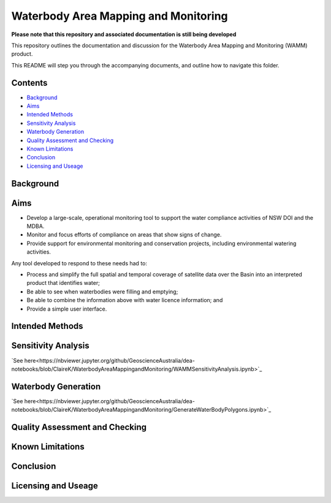 Waterbody Area Mapping and Monitoring
=====================================

**Please note that this repository and associated documentation is still being developed**

This repository outlines the documentation and discussion for the Waterbody Area Mapping and Monitoring (WAMM) product.

This README will step you through the accompanying documents, and outline how to navigate this folder.

Contents
--------
* `Background`_
* `Aims`_
* `Intended Methods`_
* `Sensitivity Analysis`_
* `Waterbody Generation`_
* `Quality Assessment and Checking`_
* `Known Limitations`_
* `Conclusion`_
* `Licensing and Useage`_

Background
----------


Aims
----
* Develop a large-scale, operational monitoring tool to support the water compliance activities of NSW DOI and the MDBA.
* Monitor and focus efforts of compliance on areas that show signs of change.
* Provide support for environmental monitoring and conservation projects, including environmental watering activities.

Any tool developed to respond to these needs had to: 

* Process and simplify the full spatial and temporal coverage of satellite data over the Basin into an interpreted product that identifies water;
* Be able to see when waterbodies were filling and emptying;
* Be able to combine the information above with water licence information; and
* Provide a simple user interface.

Intended Methods
----------------

Sensitivity Analysis
--------------------

`See here<https://nbviewer.jupyter.org/github/GeoscienceAustralia/dea-notebooks/blob/ClaireK/WaterbodyAreaMappingandMonitoring/WAMMSensitivityAnalysis.ipynb>`_

Waterbody Generation
--------------------

`See here<https://nbviewer.jupyter.org/github/GeoscienceAustralia/dea-notebooks/blob/ClaireK/WaterbodyAreaMappingandMonitoring/GenerateWaterBodyPolygons.ipynb>`_

Quality Assessment and Checking
-------------------------------

Known Limitations
-----------------

Conclusion
----------

Licensing and Useage
--------------------
